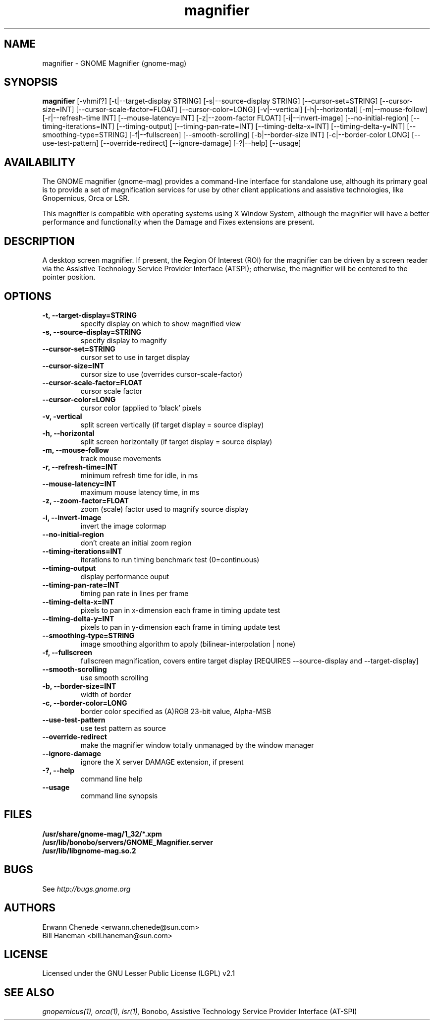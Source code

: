 ./" 
./"  Copyright (C) 2006  IBM Corp.
./"
./"  GNU Free Documentation License (GFDL)
./"  http://opensource.org/
./" 
./"  GNOME Magnifier
./" 
./"  file: magnifier.1.man
./" 
./"  George Kraft <gk4@austin.ibm.com>
./" 
.TH "magnifier" 1 
.SH NAME
magnifier \- GNOME Magnifier (gnome-mag)
.SH SYNOPSIS
.B magnifier
[-vhmif?] [-t|--target-display STRING]
[-s|--source-display STRING] [--cursor-set=STRING] [--cursor-size=INT]
[--cursor-scale-factor=FLOAT] [--cursor-color=LONG] [-v|--vertical]
[-h|--horizontal] [-m|--mouse-follow] [-r|--refresh-time INT]
[--mouse-latency=INT] [-z|--zoom-factor FLOAT] [-i|--invert-image]
[--no-initial-region] [--timing-iterations=INT] [--timing-output]
[--timing-pan-rate=INT] [--timing-delta-x=INT] [--timing-delta-y=INT]
[--smoothing-type=STRING] [-f|--fullscreen] [--smooth-scrolling]
[-b|--border-size INT] [-c|--border-color LONG] [--use-test-pattern]
[--override-redirect] [--ignore-damage]
[-?|--help] [--usage]
.SH AVAILABILITY
The GNOME magnifier (gnome-mag) provides a command-line interface for 
standalone use, although its primary goal is to provide a set of 
magnification services for use by other client applications and assistive 
technologies, like Gnopernicus, Orca or LSR.
.P
This magnifier is compatible with operating systems using X Window System,
although the magnifier will have a better performance and functionality when
the Damage and Fixes extensions are present.
.SH DESCRIPTION
A desktop screen magnifier.  If present, the Region Of Interest (ROI)
for the magnifier can be driven by a screen reader via the 
Assistive Technology Service Provider Interface (ATSPI); otherwise,
the magnifier will be centered to the pointer position.
.SH OPTIONS
.TP
.B \-t, \--target-display=STRING
specify display on which to show magnified view
.TP
.B \-s, \--source-display=STRING
specify display to magnify
.TP
.B \--cursor-set=STRING
cursor set to use in target display
.TP
.B \--cursor-size=INT
cursor size to use (overrides cursor-scale-factor)
.TP
.B \--cursor-scale-factor=FLOAT
cursor scale factor
.TP
.B \--cursor-color=LONG
cursor color (applied to 'black' pixels
.TP
.B \-v, \-vertical
split screen vertically (if target display = source display)
.TP
.B \-h, \--horizontal                
split screen horizontally (if target display = source display)
.TP
.B \-m, \--mouse-follow              
track mouse movements
.TP
.B \-r, \--refresh-time=INT          
minimum refresh time for idle, in ms
.TP
.B \--mouse-latency=INT             
maximum mouse latency time, in ms
.TP
.B \-z, \--zoom-factor=FLOAT         
zoom (scale) factor used to magnify source display
.TP
.B \-i, --invert-image              
invert the image colormap
.TP
.B \--no-initial-region             
don't create an initial zoom region
.TP
.B \--timing-iterations=INT         
iterations to run timing benchmark test (0=continuous)
.TP
.B \--timing-output                 
display performance ouput
.TP
.B \--timing-pan-rate=INT           
timing pan rate in lines per frame
.TP
.B \--timing-delta-x=INT            
pixels to pan in x-dimension each frame in timing update test
.TP
.B \--timing-delta-y=INT            
pixels to pan in y-dimension each frame in timing update test
.TP
.B \--smoothing-type=STRING         
image smoothing algorithm to apply (bilinear-interpolation | none)
.TP
.B \-f, \\--fullscreen                
fullscreen magnification, covers entire target display 
[REQUIRES \--source-display and --target-display]
.TP
.B \--smooth-scrolling              
use smooth scrolling
.TP
.B \-b, \--border-size=INT           
width of border
.TP
.B \-c, \--border-color=LONG         
border color specified as (A)RGB 23-bit value, Alpha-MSB
.TP
.B \--use-test-pattern              
use test pattern as source
.TP
.B \--override-redirect             
make the magnifier window totally unmanaged by the window manager
.TP
.B \--ignore-damage                 
ignore the X server DAMAGE extension, if present
.TP
.B \-?, \--help
command line help
.TP
.B \--usage
command line synopsis
.SH FILES
.TP
.B /usr/share/gnome-mag/1_32/*.xpm
.TP
.B /usr/lib/bonobo/servers/GNOME_Magnifier.server
.TP
.B /usr/lib/libgnome-mag.so.2
.SH BUGS
See
.I http://bugs.gnome.org
.SH AUTHORS
.TP
Erwann Chenede <erwann.chenede@sun.com>
.TP
Bill Haneman <bill.haneman@sun.com>
.SH LICENSE
Licensed under the GNU Lesser Public License (LGPL) v2.1
.SH "SEE ALSO"
.I gnopernicus(1), 
.I orca(1), 
.I lsr(1),
Bonobo, Assistive Technology Service Provider Interface (AT-SPI)

